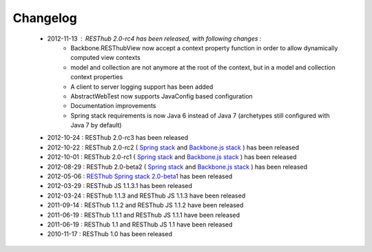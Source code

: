 Changelog
=========

 * 2012-11-13 : RESThub 2.0-rc4 has been released, with following changes :
    * Backbone.RESThubView now accept a context property function  in order to allow dynamically computed view contexts
    * model and collection are not anymore at the root of the context, but in a model and collection context properties
    * A client to server logging support has been added
    * AbstractWebTest now supports JavaConfig based configuration
    * Documentation improvements
    * Spring stack requirements is now Java 6 instead of Java 7 (archetypes still configured with Java 7 by default)
 * 2012-10-24 : RESThub 2.0-rc3 has been released
 * 2012-10-22 : RESThub 2.0-rc2 ( `Spring stack <https://github.com/resthub/resthub-spring-stack/issues?milestone=12&state=closed>`_ and `Backbone.js stack <https://github.com/resthub/resthub-backbone-stack/issues?milestone=4&state=closed>`_ ) has been released
 * 2012-10-01 : RESThub 2.0-rc1 ( `Spring stack <https://github.com/resthub/resthub-spring-stack/issues?milestone=13&state=closed>`_ and `Backbone.js stack <https://github.com/resthub/resthub-backbone-stack/issues?milestone=3&state=closed>`_ ) has been released
 * 2012-08-29 : RESThub 2.0-beta2 ( `Spring stack <https://github.com/resthub/resthub-spring-stack/issues?milestone=11&state=closed>`_ and `Backbone.js stack <https://github.com/resthub/resthub-backbone-stack/issues?milestone=1&state=closed>`_ ) has been released
 * 2012-05-06 : `RESThub Spring stack 2.0-beta1 <https://github.com/resthub/resthub-spring-stack/issues?milestone=8&state=closed>`_ has been released
 * 2012-03-29 : RESThub JS 1.1.3.1 has been released
 * 2012-03-24 : RESThub 1.1.3 and RESThub JS 1.1.3 have been released
 * 2011-09-14 : RESThub 1.1.2 and RESThub JS 1.1.2 have been released
 * 2011-06-19 : RESThub 1.1.1 and RESThub JS 1.1.1 have been released
 * 2011-06-19 : RESThub 1.1 and RESThub JS 1.1 have been released
 * 2010-11-17 : RESThub 1.0 has been released